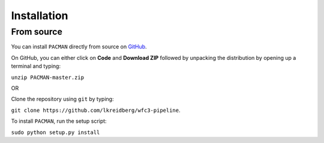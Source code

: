 .. _installation:

Installation
=============================


From source
---------------------------------

You can install ``PACMAN`` directly from source on `GitHub <https://github.com/lkreidberg/wfc3-pipeline>`_.

On GitHub, you can either click on **Code** and **Download ZIP** followed by unpacking the distribution by opening up a terminal and typing:

``unzip PACMAN-master.zip``

OR

Clone the repository using ``git`` by typing:

``git clone https://github.com/lkreidberg/wfc3-pipeline``.

To install ``PACMAN``, run the setup script:

``sudo python setup.py install``

